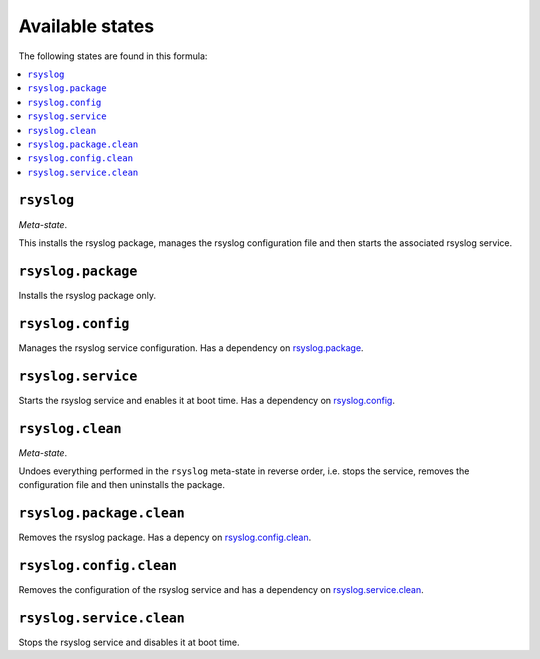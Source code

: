Available states
----------------

The following states are found in this formula:

.. contents::
   :local:


``rsyslog``
^^^^^^^^^^^
*Meta-state*.

This installs the rsyslog package,
manages the rsyslog configuration file
and then starts the associated rsyslog service.


``rsyslog.package``
^^^^^^^^^^^^^^^^^^^
Installs the rsyslog package only.


``rsyslog.config``
^^^^^^^^^^^^^^^^^^
Manages the rsyslog service configuration.
Has a dependency on `rsyslog.package`_.


``rsyslog.service``
^^^^^^^^^^^^^^^^^^^
Starts the rsyslog service and enables it at boot time.
Has a dependency on `rsyslog.config`_.


``rsyslog.clean``
^^^^^^^^^^^^^^^^^
*Meta-state*.

Undoes everything performed in the ``rsyslog`` meta-state
in reverse order, i.e.
stops the service,
removes the configuration file and then
uninstalls the package.


``rsyslog.package.clean``
^^^^^^^^^^^^^^^^^^^^^^^^^
Removes the rsyslog package.
Has a depency on `rsyslog.config.clean`_.


``rsyslog.config.clean``
^^^^^^^^^^^^^^^^^^^^^^^^
Removes the configuration of the rsyslog service and has a
dependency on `rsyslog.service.clean`_.


``rsyslog.service.clean``
^^^^^^^^^^^^^^^^^^^^^^^^^
Stops the rsyslog service and disables it at boot time.


